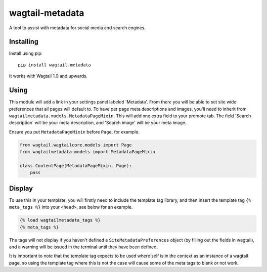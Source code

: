 ===============
wagtail-metadata
===============

A tool to assist with metadata for social media and search engines.

Installing
==========

Install using pip::

    pip install wagtail-metadata

It works with Wagtail 1.0 and upwards.


Using
=====

This module will add a link in your settings panel labeled 'Metadata'. From there you will be able to set site wide preferences that all pages will default to. To have per page meta descriptions and images, you'll need to inherit from ``wagtailmetadata.models.MetadataPageMixin``. This will add one extra field to your promote tab. The field 'Search description' will be your meta description, and 'Search image' will be your meta image.

Ensure you put ``MetadataPageMixin`` before ``Page``, for example.

.. code-block:: python

    from wagtail.wagtailcore.models import Page
    from wagtailmetadata.models import MetadataPageMixin

    class ContentPage(MetadataPageMixin, Page):
        pass

Display
=======

To use this in your template, you will firstly need to include the template tag library, and then insert the template tag ``{% meta_tags %}`` into your ``<head>``, see below for an example.

.. code-block:: html

    {% load wagtailmetadata_tags %}
    {% meta_tags %}

The tags will not display if you haven't defined a ``SiteMetadataPreferences`` object (by filling out the fields in wagtail), and a warning will be issued in the terminal until they have been defined.

It is important to note that the template tag expects to be used where self is in the context as an instance of a wagtail page, so using the template tag where this is not the case will cause some of the meta tags to blank or not work.

